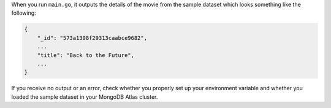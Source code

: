 When you run ``main.go``, it outputs the details of the movie from
the sample dataset which looks something like the following:

.. code-block:: json

   {
       "_id": "573a1398f29313caabce9682",
       ...
       "title": "Back to the Future",
       ...
   }

If you receive no output or an error, check whether you properly set up
your environment variable and whether you loaded the sample dataset in
your MongoDB Atlas cluster.
